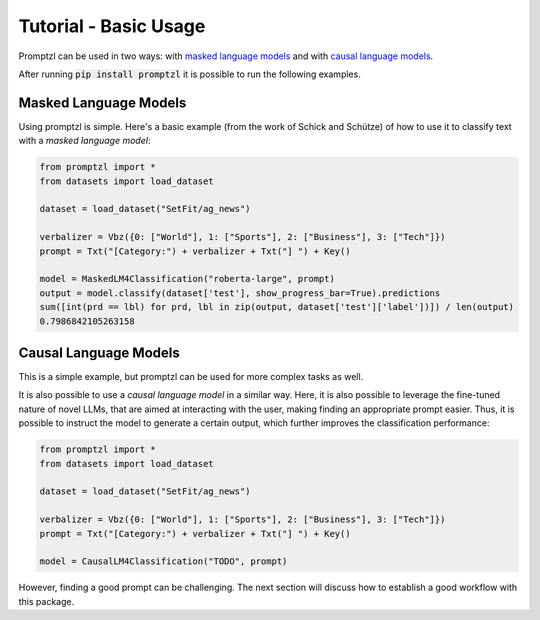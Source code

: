 Tutorial - Basic Usage
======================

Promptzl can be used in two ways: with `masked language models <https://huggingface.co/docs/transformers/main/en/tasks/masked_language_modeling>`_ 
and with `causal language models <https://huggingface.co/docs/transformers/en/tasks/language_modeling>`_.

After running :code:`pip install promptzl` it is possible to run the following examples.

Masked Language Models
----------------------
Using promptzl is simple. Here's a basic example (from the work of Schick and Schütze) of how to use it to classify text with a *masked language model*:

.. code-block:: python

    from promptzl import *
    from datasets import load_dataset

    dataset = load_dataset("SetFit/ag_news")

    verbalizer = Vbz({0: ["World"], 1: ["Sports"], 2: ["Business"], 3: ["Tech"]})
    prompt = Txt("[Category:") + verbalizer + Txt("] ") + Key()

    model = MaskedLM4Classification("roberta-large", prompt)
    output = model.classify(dataset['test'], show_progress_bar=True).predictions
    sum([int(prd == lbl) for prd, lbl in zip(output, dataset['test']['label'])]) / len(output)
    0.7986842105263158


Causal Language Models
----------------------
This is a simple example, but promptzl can be used for more complex tasks as well.

It is also possible to use a *causal language model* in a similar way. Here, it is also possible to leverage the
fine-tuned nature of novel LLMs, that are aimed at interacting with the user, making finding an appropriate prompt easier.
Thus, it is possible to instruct the model to generate a certain output, which further improves the classification performance:

.. code-block:: python

    from promptzl import *
    from datasets import load_dataset

    dataset = load_dataset("SetFit/ag_news")

    verbalizer = Vbz({0: ["World"], 1: ["Sports"], 2: ["Business"], 3: ["Tech"]})
    prompt = Txt("[Category:") + verbalizer + Txt("] ") + Key()

    model = CausalLM4Classification("TODO", prompt)

However, finding a good prompt can be challenging. The next section will discuss how to establish a good workflow with this package.